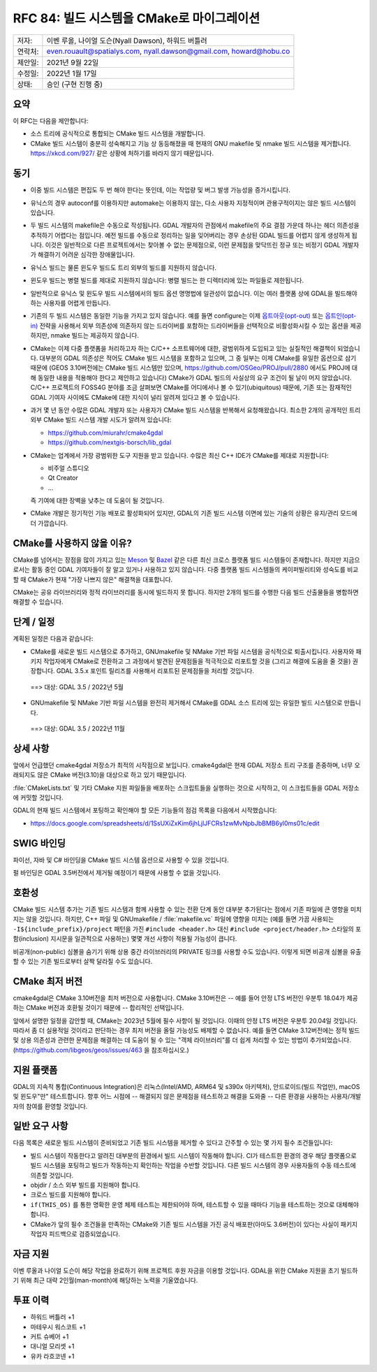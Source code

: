 .. _rfc-84:

===========================================================
RFC 84: 빌드 시스템을 CMake로 마이그레이션
===========================================================

======= ===================================================
저자:   이벤 루올, 나이얼 도슨(Nyall Dawson), 하워드 버틀러
연락처: even.rouault@spatialys.com,
        nyall.dawson@gmail.com,
        howard@hobu.co
제안일: 2021년 9월 22일
수정일: 2022년 1월 17일
상태:   승인 (구현 진행 중)
======= ===================================================

요약
----

이 RFC는 다음을 제안합니다:

-  소스 트리에 공식적으로 통합되는 CMake 빌드 시스템을 개발합니다.

-  CMake 빌드 시스템이 충분히 성숙해지고 기능 상 동등해졌을 때 현재의 GNU makefile 및 nmake 빌드 시스템을 제거합니다. https://xkcd.com/927/ 같은 상황에 처하기를 바라지 않기 때문입니다.

동기
----

-  이중 빌드 시스템은 편집도 두 번 해야 한다는 뜻인데, 이는 작업량 및 버그 발생 가능성을 증가시킵니다.

-  유닉스의 경우 autoconf를 이용하지만 automake는 이용하지 않는, 다소 사용자 지정적이며 관용구적이지는 않은 빌드 시스템이 있습니다.

-  두 빌드 시스템의 makefile은 수동으로 작성됩니다. GDAL 개발자의 관점에서 makefile의 주요 결점 가운데 하나는 헤더 의존성을 추적하기 어렵다는 점입니다. 예전 빌드를 수동으로 정리하는 일을 잊어버리는 경우 손상된 GDAL 빌드를 어렵지 않게 생성하게 됩니다. 이것은 일반적으로 다른 프로젝트에서는 찾아볼 수 없는 문제점으로, 이런 문제점을 맞닥뜨린 정규 또는 비정기 GDAL 개발자가 해결하기 어려운 심각한 장애물입니다.

-  유닉스 빌드는 물론 윈도우 빌드도 트리 외부의 빌드를 지원하지 않습니다.

-  윈도우 빌드는 병렬 빌드를 제대로 지원하지 않습니다:
   병렬 빌드는 한 디렉터리에 있는 파일들로 제한됩니다.

-  일반적으로 유닉스 및 윈도우 빌드 시스템에서의 빌드 옵션 명명법에 일관성이 없습니다. 이는 여러 플랫폼 상에 GDAL을 빌드해야 하는 사용자를 어렵게 만듭니다.

-  기존의 두 빌드 시스템은 동일한 기능을 가지고 있지 않습니다. 예를 들면 configure는 이제 `옵트아웃(opt-out) <https://ko.wikipedia.org/wiki/%EC%98%B5%ED%8A%B8%EC%95%84%EC%9B%83>`_ 또는 `옵트인(opt-in) <https://ko.wikipedia.org/wiki/%EC%98%B5%ED%8A%B8%EC%9D%B8>`_ 전략을 사용해서 외부 의존성에 의존하지 않는 드라이버를 포함하는 드라이버들을 선택적으로 비활성화시킬 수 있는 옵션을 제공하지만, nmake 빌드는 제공하지 않습니다.

-  CMake는 이제 다중 플랫폼을 처리하고자 하는 C/C++ 소프트웨어에 대한, 광범위하게 도입되고 있는 실질적인 해결책이 되었습니다. 대부분의 GDAL 의존성은 적어도 CMake 빌드 시스템을 포함하고 있으며, 그 중 일부는 이제 CMake를 유일한 옵션으로 삼기 때문에 (GEOS 3.10버전에는 CMake 빌드 시스템만 있으며, https://github.com/OSGeo/PROJ/pull/2880 에서도 PROJ에 대해 동일한 내용을 적용해야 한다고 제안하고 있습니다) CMake가 GDAL 빌드의 사실상의 요구 조건이 될 날이 머지 않았습니다. C/C++ 프로젝트의 FOSS4G 분야를 조금 살펴보면 CMake를 어디에서나 볼 수 있기(ubiquitous) 때문에, 기존 또는 잠재적인 GDAL 기여자 사이에도 CMake에 대한 지식이 널리 알려져 있다고 볼 수 있습니다.

-  과거 몇 년 동안 수많은 GDAL 개발자 또는 사용자가 CMake 빌드 시스템을 반복해서 요청해왔습니다. 최소한 2개의 공개적인 트리 외부 CMake 빌드 시스템 개발 시도가 알려져 있습니다:

   -  https://github.com/miurahr/cmake4gdal
   -  https://github.com/nextgis-borsch/lib_gdal

-  CMake는 업계에서 가장 광범위한 도구 지원을 받고 있습니다. 수많은 최신 C++ IDE가 CMake를 제대로 지원합니다:

   -  비주얼 스튜디오
   -  Qt Creator
   -  ...
   
   즉 기여에 대한 장벽을 낮추는 데 도움이 될 것입니다.

-  CMake 개발은 정기적인 기능 배포로 활성화되어 있지만, GDAL의 기존 빌드 시스템 이면에 있는 기술의 상황은 유지/관리 모드에 더 가깝습니다.

CMake를 사용하지 않을 이유?
---------------------------

CMake를 넘어서는 장점을 많이 가지고 있는 `Meson <https://mesonbuild.com/>`_ 및 `Bazel <https://bazel.build/>`_ 같은 다른 최신 크로스 플랫폼 빌드 시스템들이 존재합니다. 하지만 지금으로서는 활동 중인 GDAL 기여자들이 잘 알고 있거나 사용하고 있지 않습니다. 다중 플랫폼 빌드 시스템들의 케이퍼빌리티와 성숙도를 비교할 때 CMake가 현재 "가장 나쁘지 않은" 해결책을 대표합니다.

CMake는 공유 라이브러리와 정적 라이브러리를 동시에 빌드하지 못 합니다. 하지만 2개의 빌드를 수행한 다음 빌드 산출물들을 병합하면 해결할 수 있습니다.

단계 / 일정
-----------

계획된 일정은 다음과 같습니다:

-  CMake를 새로운 빌드 시스템으로 추가하고, GNUmakefile 및 NMake 기반 파일 시스템을 공식적으로 퇴출시킵니다. 사용자와 패키지 작업자에게 CMake로 전환하고 그 과정에서 발견된 문제점들을 적극적으로 리포트할 것을 (그리고 해결에 도움을 줄 것을) 권장합니다. GDAL 3.5.x 포인트 릴리즈를 사용해서 리포트된 문제점들을 처리할 것입니다.

  ==> 대상: GDAL 3.5 / 2022년 5월

-  GNUmakefile 및 NMake 기반 파일 시스템을 완전히 제거해서 CMake를 GDAL 소스 트리에 있는 유일한 빌드 시스템으로 만듭니다.

  ==> 대상: GDAL 3.5 / 2022년 11월

상세 사항
---------

앞에서 언급했던 cmake4gdal 저장소가 최적의 시작점으로 보입니다. cmake4gdal은 현재 GDAL 저장소 트리 구조를 존중하며, 너무 오래되지도 않은 CMake 버전(3.10)을 대상으로 하고 있기 때문입니다.

:file:`CMakeLists.txt` 및 기타 CMake 지원 파일들을 배포하는 스크립트들을 실행하는 것으로 시작하고, 이 스크립트들을 GDAL 저장소에 커밋할 것입니다.

GDAL의 현재 빌드 시스템에서 포팅하고 확인해야 할 모든 기능들의 점검 목록을 다음에서 시작했습니다:

-  https://docs.google.com/spreadsheets/d/1SsUXiZxKim6jhLjlJFCRs1zwMvNpbJbBMB6yl0ms01c/edit

SWIG 바인딩
-----------

파이선, 자바 및 C# 바인딩을 CMake 빌드 시스템 옵션으로 사용할 수 있을 것입니다.

펄 바인딩은 GDAL 3.5버전에서 제거될 예정이기 때문에 사용할 수 없을 것입니다.

호환성
------

CMake 빌드 시스템 추가는 기존 빌드 시스템과 함께 사용할 수 있는 전환 단계 동안 대부분 추가된다는 점에서 기존 파일에 큰 영향을 미치지는 않을 것입니다. 하지만, C++ 파일 및 GNUmakefile / :file:`makefile.vc` 파일에 영향을 미치는 (예를 들면 가끔 사용되는 ``-I${include_prefix}/project`` 패턴을 가진 ``#include <header.h>`` 대신 ``#include <project/header.h>`` 스타일의 포함(inclusion) 지시문을 일관적으로 사용하는) 몇몇 개선 사항이 적용될 가능성이 큽니다.

비공개(non-public) 심볼을 숨기기 위해 상용 중간 라이브러리의 PRIVATE 링크를 사용할 수도 있습니다. 이렇게 되면 비공개 심볼을 유출할 수 있는 기존 빌드로부터 살짝 달라질 수도 있습니다.

CMake 최저 버전
---------------

cmake4gdal은 CMake 3.10버전을 최저 버전으로 사용합니다. CMake 3.10버전은 -- 예를 들어 안정 LTS 버전인 우분투 18.04가 제공하는 CMake 버전과 호환될 것이기 때문에 -- 합리적인 선택입니다.

앞에서 설명한 일정을 감안할 때, CMake는 2023년 5월에 필수 사항이 될 것입니다. 이때의 안정 LTS 버전은 우분투 20.04일 것입니다. 따라서 좀 더 실용적일 것이라고 판단하는 경우 최저 버전을 올릴 가능성도 배제할 수 없습니다. 예를 들면 CMake 3.12버전에는 정적 빌드 및 상용 의존성과 관련한 문제점을 해결하는 데 도움이 될 수 있는 "객체 라이브러리"를 더 쉽게 처리할 수 있는 방법이 추가되었습니다. (https://github.com/libgeos/geos/issues/463 을 참조하십시오.)

지원 플랫폼
-----------

GDAL의 지속적 통합(Continuous Integration)은 리눅스(Intel/AMD, ARM64 및 s390x 아키텍처), 안드로이드(빌드 작업만), macOS 및 윈도우"만" 테스트합니다. 향후 어느 시점에 -- 해결되지 않은 문제점을 테스트하고 해결을 도와줄 -- 다른 환경을 사용하는 사용자/개발자의 참여를 환영할 것입니다.

일반 요구 사항
--------------

다음 목록은 새로운 빌드 시스템이 준비되었고 기존 빌드 시스템을 제거할 수 있다고 간주할 수 있는 몇 가지 필수 조건들입니다:

-  빌드 시스템이 작동한다고 알려진 대부분의 환경에서 빌드 시스템이 작동해야 합니다.
   CI가 테스트한 환경의 경우 해당 플랫폼으로 빌드 시스템을 포팅하고 빌드가 작동하는지 확인하는 작업을 수반할 것입니다. 다른 빌드 시스템의 경우 사용자들의 수동 테스트에 의존할 것입니다.

-  objdir / 소스 외부 빌드를 지원해야 합니다.

-  크로스 빌드를 지원해야 합니다.

-  ``if(THIS_OS)`` 를 통한 명확한 운영 체제 테스트는 제한되어야 하며, 테스트할 수 있을 때마다 기능을 테스트하는 것으로 대체해야 합니다.

-  CMake가 앞의 필수 조건들을 만족하는 CMake와 기존 빌드 시스템을 가진 공식 배포판(아마도 3.6버전)이 있다는 사실이 패키지 작업자 피드백으로 검증되었습니다.

자금 지원
---------

이벤 루올과 나이얼 도슨이 해당 작업을 완료하기 위해 프로젝트 후원 자금을 이용할 것입니다. GDAL을 위한 CMake 지원을 초기 빌드하기 위해 최근 대략 2인월(man-month)에 해당하는 노력을 기울였습니다.

투표 이력
---------

-  하워드 버틀러 +1
-  마테우시 워스코트 +1
-  커트 슈베어 +1
-  대니얼 모리셋 +1
-  유카 라흐코넨 +1


